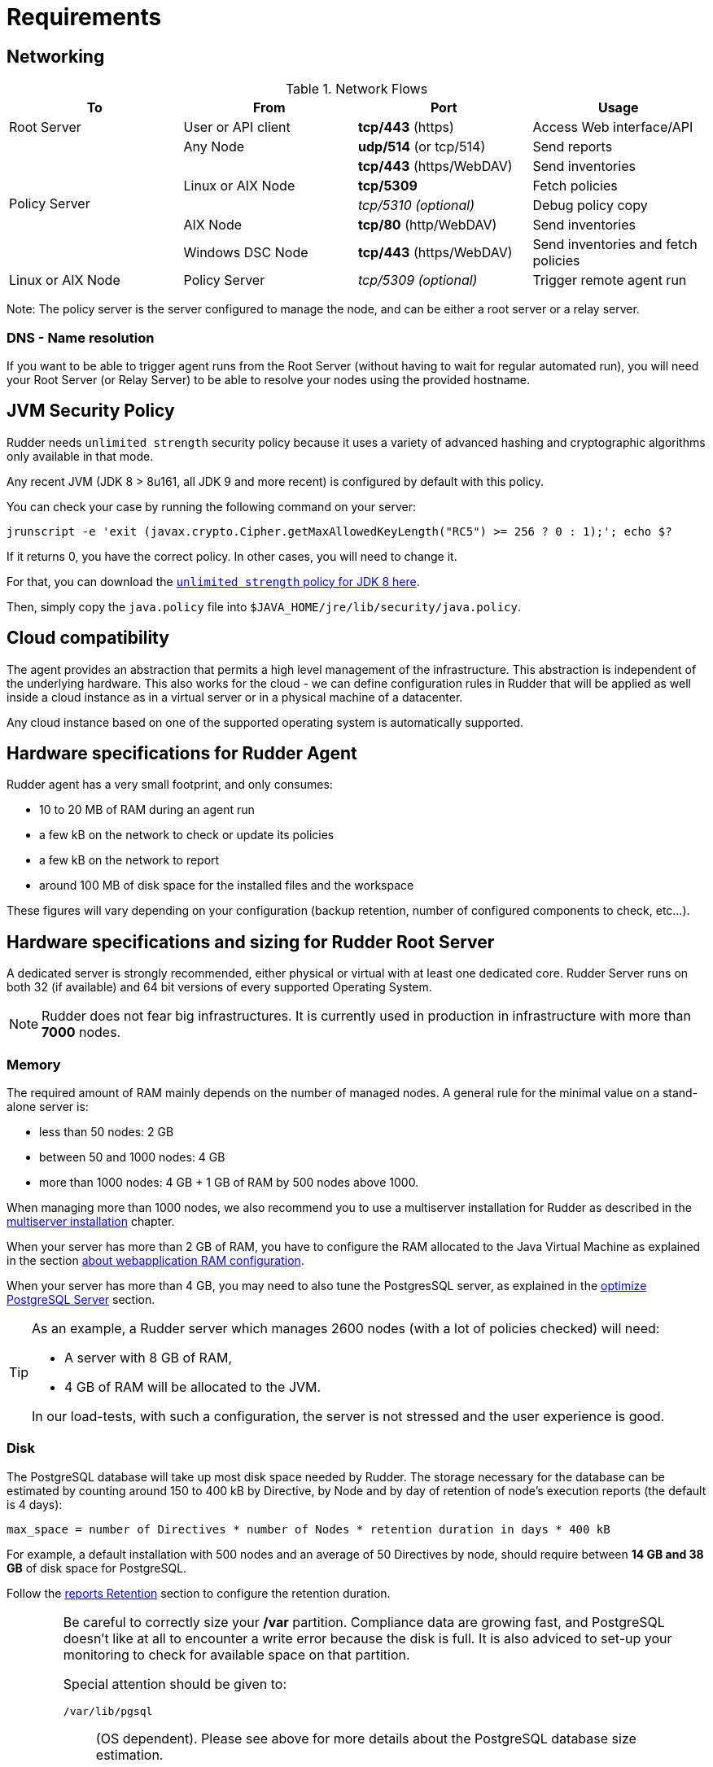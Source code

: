 [[rudder-installation-requirements]]
= Requirements

[[configure-the-network]]
== Networking

.Network Flows
[options="header"]
|=======================
|To|From|Port|Usage
|Root Server|User or API client| *tcp/443* (https) | Access Web interface/API
.6+|Policy Server |Any Node|*udp/514* (or tcp/514) |Send reports
.3+|Linux or AIX Node | *tcp/443* (https/WebDAV) | Send inventories
|  *tcp/5309*    |Fetch policies
|  _tcp/5310 (optional)_    |Debug policy copy
|AIX Node | *tcp/80* (http/WebDAV) | Send inventories
|Windows DSC Node | *tcp/443* (https/WebDAV) | Send inventories and fetch policies
|Linux or AIX Node | Policy Server | _tcp/5309 (optional)_ | Trigger remote agent run
|=======================

Note: The policy server is the server configured to manage the node, and can be
either a root server or a relay server.

=== DNS - Name resolution

If you want to be able to trigger agent runs from the Root Server (without
having to wait for regular automated run),
you will need your Root Server (or Relay Server) to be able to resolve your nodes
using the provided hostname.




[[jvm-requirements]]
== JVM Security Policy

Rudder needs `unlimited strength` security policy because it uses a variety of advanced
hashing and cryptographic algorithms only available in that mode.

Any recent JVM (JDK 8 > 8u161, all JDK 9 and more recent) is configured by default with this policy.

You can check your case by running the following command on your server:

----

jrunscript -e 'exit (javax.crypto.Cipher.getMaxAllowedKeyLength("RC5") >= 256 ? 0 : 1);'; echo $?

----

If it returns 0, you have the correct policy. In other cases, you will need to change it.

For that, you can download the
http://www.oracle.com/technetwork/java/javase/downloads/jce8-download-2133166.html[`unlimited strength` policy for JDK 8 here].


Then, simply copy the `java.policy` file into `$JAVA_HOME/jre/lib/security/java.policy`.

[[rudder-cloud-compatibility]]
== Cloud compatibility

The agent provides an abstraction that permits a high level management of the infrastructure.
This abstraction is independent of the underlying hardware. This also works for the cloud -
we can define configuration rules in Rudder that will be applied as well inside a cloud instance as in a virtual server or in a physical machine of a datacenter.

Any cloud instance based on one of the supported operating system is automatically supported.

[[node-hardware-requirements]]
== Hardware specifications for Rudder Agent

Rudder agent has a very small footprint, and only consumes:

* 10 to 20 MB of RAM during an agent run
* a few kB on the network to check or update its policies
* a few kB on the network to report
* around 100 MB of disk space for the installed files and the workspace

These figures will vary depending on your configuration (backup retention,
number of configured components to check, etc...).

[[server-hardware-requirements]]
== Hardware specifications and sizing for Rudder Root Server

A dedicated server is strongly recommended, either physical or virtual with at least one dedicated core.
Rudder Server runs on both 32 (if available) and 64 bit versions of every supported Operating System.

[NOTE]

====

Rudder does not fear big infrastructures. It is currently used in production in
infrastructure with more than *7000* nodes.

====

=== Memory

The required amount of RAM mainly depends on the number of managed nodes. A general rule for the minimal value on a stand-alone server is:

* less than 50 nodes: 2 GB
* between 50 and 1000 nodes: 4 GB
* more than 1000 nodes: 4 GB + 1 GB of RAM by 500 nodes above 1000.

When managing more than 1000 nodes, we also recommend you to use a multiserver
installation for Rudder as described in the xref:administration:multi_server.adoc#multiserver-rudder[multiserver installation] chapter.

When your server has more than 2 GB of RAM, you have to configure the RAM allocated
to the Java Virtual Machine as explained in the section
xref:administration:performance.adoc#_configure_ram_allocated_to_jetty[about webapplication RAM configuration].

When your server has more than 4 GB, you may need to also tune the PostgresSQL
server, as explained in the xref:administration:performance.adoc#_optimize_postgresql_server[optimize PostgreSQL Server]
section.

[TIP]

====

As an example, a Rudder server which manages 2600 nodes (with a lot of policies
checked) will need:

* A server with 8 GB of RAM,
* 4 GB of RAM will be allocated to the JVM.

In our load-tests, with such a configuration, the server is not stressed and
the user experience is good.

====

=== Disk

The PostgreSQL database will take up most disk space needed by Rudder. The storage
necessary for the database can be estimated by counting around
150 to 400 kB by Directive, by Node and by day of retention of node's
execution reports (the default is 4 days):

----
max_space = number of Directives * number of Nodes * retention duration in days * 400 kB
----

For example, a default installation with 500 nodes and an average of
50 Directives by node, should require between *14 GB and 38 GB* of disk space
for PostgreSQL.

Follow the xref:administration:performance.adoc#_reports_retention[reports Retention] section to configure the
retention duration.

[WARNING]

====

Be careful to correctly size your */var* partition. Compliance data are growing
fast, and PostgreSQL doesn't like at all to encounter a write error because
the disk is full. It is also adviced to set-up your monitoring to check for
available space on that partition.

Special attention should be given to:

=======

`/var/lib/pgsql`::
(OS dependent).
Please see above for more details about the
PostgreSQL database size estimation.

`/var/rudder`::
Contains most of your server information, the configuration repository, LDAP database, etc...
Rudder application-related files should stay under 1GB, but the size of the configuration-repository will
depend of the amount of data you store in it, especially in the shared-files folder (files that will get
distributed to the agents).

`/var/log/rudder`::
Report logs (`/var/log/rudder/reports`) size will depend on the amount of nodes you manage.
It is possible to reduce this drastically by unticking "Log all reports received to /var/log/rudder/reports/all.log"
under the *Administration -> Settings* tab in the Rudder web interface. This will prevent Rudder from recording this logs
in a text file on disk, and will only store them in the SQL database. This saves on space, and doesn't remove any
functionality, but does however make debugging harder.

=======

====